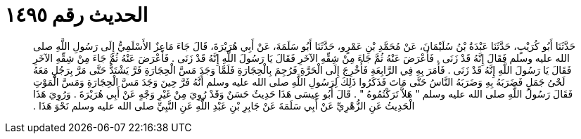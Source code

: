 
= الحديث رقم ١٤٩٥

[quote.hadith]
حَدَّثَنَا أَبُو كُرَيْبٍ، حَدَّثَنَا عَبْدَةُ بْنُ سُلَيْمَانَ، عَنْ مُحَمَّدِ بْنِ عَمْرٍو، حَدَّثَنَا أَبُو سَلَمَةَ، عَنْ أَبِي هُرَيْرَةَ، قَالَ جَاءَ مَاعِزٌ الأَسْلَمِيُّ إِلَى رَسُولِ اللَّهِ صلى الله عليه وسلم فَقَالَ إِنَّهُ قَدْ زَنَى ‏.‏ فَأَعْرَضَ عَنْهُ ثُمَّ جَاءَ مِنْ شِقِّهِ الآخَرِ فَقَالَ يَا رَسُولَ اللَّهِ إِنَّهُ قَدْ زَنَى ‏.‏ فَأَعْرَضَ عَنْهُ ثُمَّ جَاءَ مِنْ شِقِّهِ الآخَرِ فَقَالَ يَا رَسُولَ اللَّهِ إِنَّهُ قَدْ زَنَى ‏.‏ فَأَمَرَ بِهِ فِي الرَّابِعَةِ فَأُخْرِجَ إِلَى الْحَرَّةِ فَرُجِمَ بِالْحِجَارَةِ فَلَمَّا وَجَدَ مَسَّ الْحِجَارَةِ فَرَّ يَشْتَدُّ حَتَّى مَرَّ بِرَجُلٍ مَعَهُ لَحْىُ جَمَلٍ فَضَرَبَهُ بِهِ وَضَرَبَهُ النَّاسُ حَتَّى مَاتَ فَذَكَرُوا ذَلِكَ لِرَسُولِ اللَّهِ صلى الله عليه وسلم أَنَّهُ فَرَّ حِينَ وَجَدَ مَسَّ الْحِجَارَةِ وَمَسَّ الْمَوْتِ فَقَالَ رَسُولُ اللَّهِ صلى الله عليه وسلم ‏"‏ هَلاَّ تَرَكْتُمُوهُ ‏"‏ ‏.‏ قَالَ أَبُو عِيسَى هَذَا حَدِيثٌ حَسَنٌ وَقَدْ رُوِيَ مِنْ غَيْرِ وَجْهٍ عَنْ أَبِي هُرَيْرَةَ ‏.‏ وَرُوِيَ هَذَا الْحَدِيثُ عَنِ الزُّهْرِيِّ عَنْ أَبِي سَلَمَةَ عَنْ جَابِرِ بْنِ عَبْدِ اللَّهِ عَنِ النَّبِيِّ صلى الله عليه وسلم نَحْوَ هَذَا ‏.‏